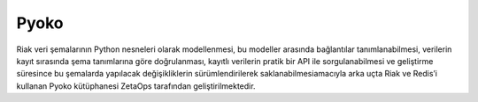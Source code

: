 +++++
Pyoko
+++++

Riak veri şemalarının Python nesneleri olarak modellenmesi, bu modeller arasında bağlantılar tanımlanabilmesi, verilerin kayıt sırasında şema tanımlarına göre doğrulanması, kayıtlı verilerin pratik bir API ile sorgulanabilmesi ve geliştirme süresince bu şemalarda yapılacak değişikliklerin sürümlendirilerek saklanabilmesiamacıyla arka uçta Riak ve Redis’i kullanan Pyoko kütüphanesi ZetaOps tarafından geliştirilmektedir.
